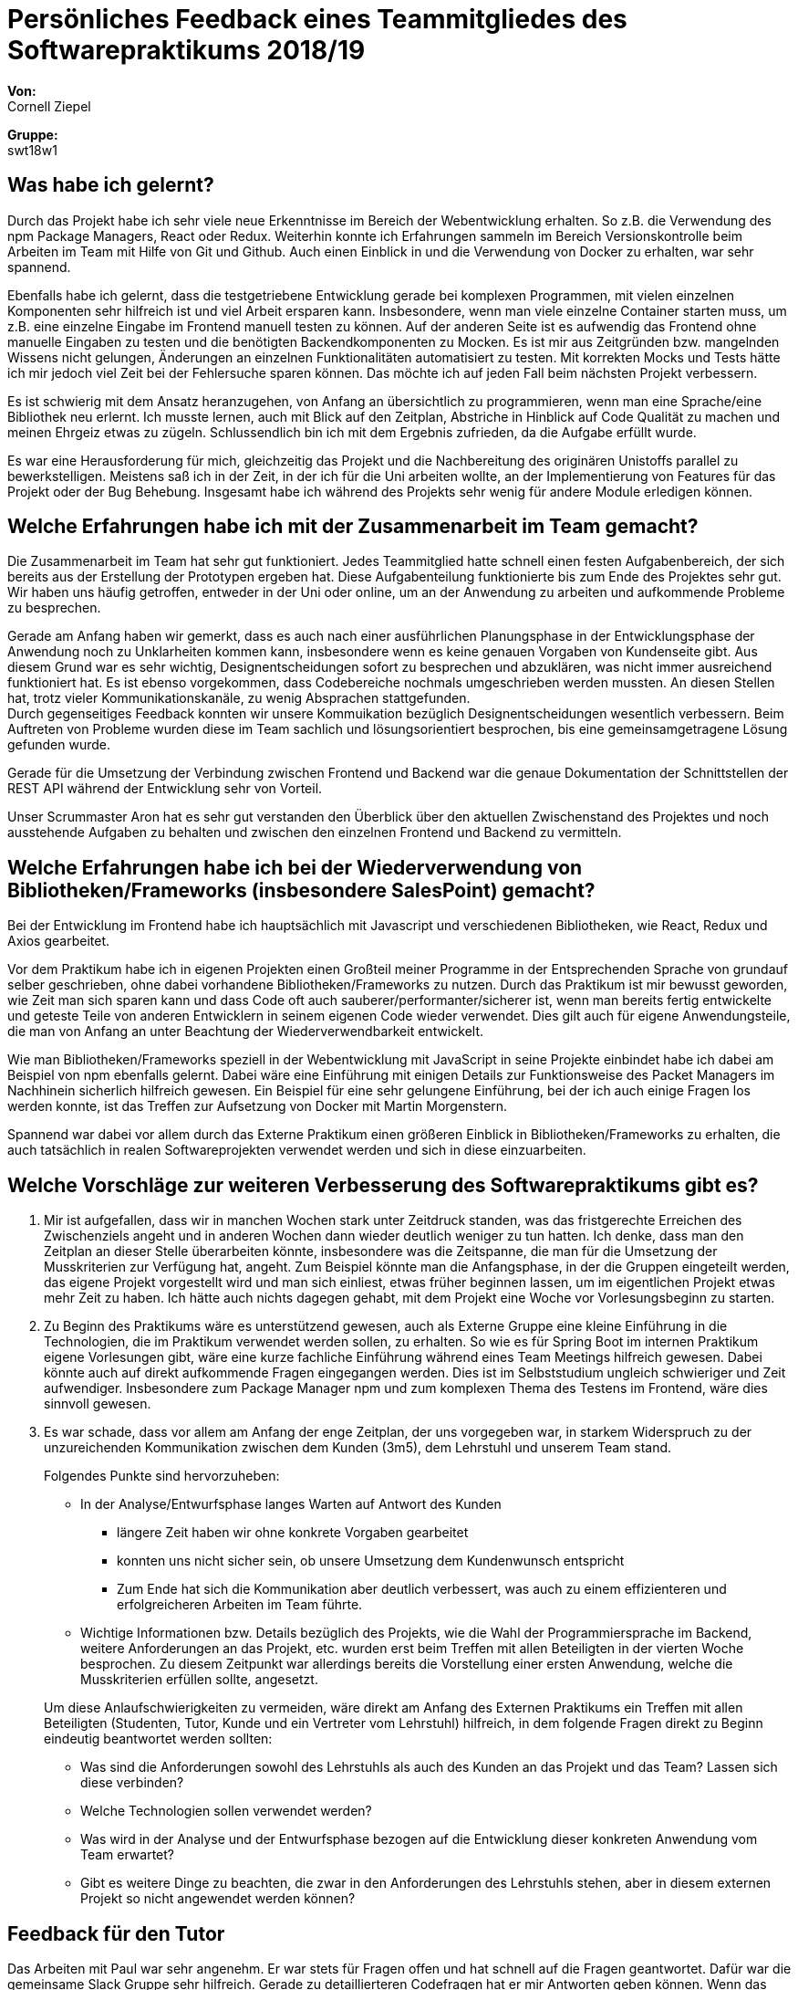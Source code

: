 = Persönliches Feedback eines Teammitgliedes des Softwarepraktikums 2018/19
// Auch wenn der Bogen nicht anonymisiert ist, dürfen Sie gern Ihre Meinung offen kundtun.
// Sowohl positive als auch negative Anmerkungen werden gern gesehen und zur stetigen Verbesserung genutzt.
// Versuchen Sie in dieser Auswertung also stets sowohl Positives wie auch Negatives zu erwähnen.

**Von:** +
Cornell Ziepel

**Gruppe:** +
swt18w1

== Was habe ich gelernt?
// Ausführung der positiven und negativen Erfahrungen, die im Softwarepraktikum gesammelt wurden
Durch das Projekt habe ich sehr viele neue Erkenntnisse im Bereich der Webentwicklung erhalten. So z.B. die Verwendung des npm Package Managers, React oder Redux. Weiterhin konnte ich Erfahrungen sammeln im Bereich Versionskontrolle beim Arbeiten im Team mit Hilfe von Git und Github. Auch einen Einblick in und die Verwendung von Docker zu erhalten, war sehr spannend.

Ebenfalls habe ich gelernt, dass die testgetriebene Entwicklung gerade bei komplexen Programmen, mit vielen einzelnen Komponenten sehr hilfreich ist und viel Arbeit ersparen kann. Insbesondere, wenn man viele einzelne Container starten muss, um z.B. eine einzelne Eingabe im Frontend manuell testen zu können. Auf der anderen Seite ist es aufwendig das Frontend ohne manuelle Eingaben zu testen und die benötigten Backendkomponenten zu Mocken. Es ist mir aus Zeitgründen bzw. mangelnden Wissens nicht gelungen, Änderungen an einzelnen Funktionalitäten automatisiert zu testen. Mit korrekten Mocks und Tests hätte ich mir jedoch viel Zeit bei der Fehlersuche sparen können. Das möchte ich auf jeden Fall beim nächsten Projekt verbessern.

Es ist schwierig mit dem Ansatz heranzugehen, von Anfang an übersichtlich zu programmieren, wenn man eine Sprache/eine Bibliothek neu erlernt. Ich musste lernen, auch mit Blick auf den Zeitplan, Abstriche in Hinblick auf Code Qualität zu machen und meinen Ehrgeiz etwas zu zügeln. Schlussendlich bin ich mit dem Ergebnis zufrieden, da die Aufgabe erfüllt wurde.

Es war eine Herausforderung für mich, gleichzeitig das Projekt und die Nachbereitung des originären Unistoffs parallel zu bewerkstelligen. Meistens saß ich in der Zeit, in der ich für die Uni arbeiten wollte, an der Implementierung von Features für das Projekt oder der Bug Behebung. Insgesamt habe ich während des Projekts sehr wenig für andere Module erledigen können.


== Welche Erfahrungen habe ich mit der Zusammenarbeit im Team gemacht?
// Kurze Beschreibung der Zusammenarbeit im Team. Was lief gut? Was war verbesserungswürdig? Was würden Sie das nächste Mal anders machen?
Die Zusammenarbeit im Team hat sehr gut funktioniert. Jedes Teammitglied hatte schnell einen festen Aufgabenbereich, der sich bereits aus der Erstellung der Prototypen ergeben hat. Diese Aufgabenteilung funktionierte bis zum Ende des Projektes sehr gut. Wir haben uns häufig getroffen, entweder in der Uni oder online, um an der Anwendung zu arbeiten und aufkommende Probleme zu besprechen. 

Gerade am Anfang haben wir gemerkt, dass es auch nach einer ausführlichen Planungsphase in der Entwicklungsphase der Anwendung noch zu Unklarheiten kommen kann, insbesondere wenn es keine genauen Vorgaben von Kundenseite gibt. Aus diesem Grund war es sehr wichtig, Designentscheidungen sofort zu besprechen und abzuklären, was nicht immer ausreichend funktioniert hat. Es ist ebenso vorgekommen, dass Codebereiche nochmals umgeschrieben werden mussten. An diesen Stellen hat, trotz vieler Kommunikationskanäle, zu wenig Absprachen stattgefunden. +
Durch gegenseitiges Feedback konnten wir unsere Kommuikation bezüglich Designentscheidungen wesentlich verbessern. Beim Auftreten von Probleme wurden diese im Team sachlich und lösungsorientiert besprochen, bis eine gemeinsamgetragene Lösung gefunden wurde.

Gerade für die Umsetzung der Verbindung zwischen Frontend und Backend war die genaue Dokumentation der Schnittstellen der REST API während der Entwicklung sehr von Vorteil.

Unser Scrummaster Aron hat es sehr gut verstanden den Überblick über den aktuellen Zwischenstand des Projektes und noch ausstehende Aufgaben zu behalten und zwischen den einzelnen Frontend und Backend zu vermitteln.



== Welche Erfahrungen habe ich bei der Wiederverwendung von Bibliotheken/Frameworks (insbesondere SalesPoint) gemacht?
// Einschätzung der Arbeit mit den bereitgestellten und zusätzlich genutzten Frameworks. Was War gut? Was war verbesserungswürdig?
Bei der Entwicklung im Frontend habe ich hauptsächlich mit Javascript und verschiedenen Bibliotheken,
wie React, Redux und Axios gearbeitet.

Vor dem Praktikum habe ich in eigenen Projekten einen Großteil meiner Programme in der Entsprechenden Sprache von grundauf selber geschrieben, ohne dabei vorhandene Bibliotheken/Frameworks zu nutzen. Durch das Praktikum ist mir bewusst geworden, wie Zeit man sich sparen kann und dass Code oft auch sauberer/performanter/sicherer ist, wenn man bereits fertig entwickelte und geteste Teile von anderen Entwicklern in seinem eigenen Code wieder verwendet. Dies gilt auch für eigene Anwendungsteile, die man von Anfang an unter Beachtung der Wiederverwendbarkeit entwickelt.

Wie man Bibliotheken/Frameworks speziell in der Webentwicklung mit JavaScript in seine Projekte einbindet habe ich dabei am Beispiel von npm ebenfalls gelernt. Dabei wäre eine Einführung mit einigen Details zur Funktionsweise des Packet Managers im Nachhinein sicherlich hilfreich gewesen. Ein Beispiel
für eine sehr gelungene Einführung, bei der ich auch einige Fragen los werden konnte, ist das Treffen zur Aufsetzung von Docker mit Martin Morgenstern.

Spannend war dabei vor allem durch das Externe Praktikum einen größeren Einblick in Bibliotheken/Frameworks zu erhalten, die auch tatsächlich in realen Softwareprojekten verwendet werden und sich in diese einzuarbeiten.

== Welche Vorschläge zur weiteren Verbesserung des Softwarepraktikums gibt es?
// Möglichst mit Beschreibung, warum die Umsetzung des von Ihnen angebrachten Vorschlages nötig ist.
. Mir ist aufgefallen, dass wir in manchen Wochen stark unter Zeitdruck standen, was das fristgerechte Erreichen des Zwischenziels angeht und in anderen Wochen dann wieder deutlich weniger zu tun hatten. Ich denke, dass man den Zeitplan an dieser Stelle überarbeiten könnte, insbesondere was die Zeitspanne, die man für die Umsetzung der Musskriterien zur Verfügung hat, angeht. Zum Beispiel könnte man die Anfangsphase, in der die Gruppen eingeteilt werden, das eigene Projekt vorgestellt wird und man sich einliest, etwas früher beginnen lassen, um im eigentlichen Projekt etwas mehr Zeit zu haben. Ich hätte auch nichts dagegen gehabt, mit dem Projekt eine Woche vor Vorlesungsbeginn zu starten.  

. Zu Beginn des Praktikums wäre es unterstützend gewesen, auch als Externe Gruppe eine kleine Einführung in die Technologien, die im Praktikum verwendet werden sollen, zu erhalten. So wie es für Spring Boot im internen Praktikum eigene Vorlesungen gibt, wäre eine kurze fachliche Einführung während eines Team Meetings hilfreich gewesen. Dabei könnte auch auf direkt aufkommende Fragen eingegangen werden. Dies ist im Selbststudium ungleich schwieriger und Zeit aufwendiger. Insbesondere zum Package Manager npm und zum komplexen Thema des Testens im Frontend, wäre dies sinnvoll gewesen.

. Es war schade, dass vor allem am Anfang der enge Zeitplan, der uns vorgegeben war, in starkem Widerspruch zu der unzureichenden Kommunikation zwischen dem Kunden (3m5), dem Lehrstuhl und unserem Team stand.
+
--
Folgendes Punkte sind hervorzuheben:

* In der Analyse/Entwurfsphase langes Warten auf Antwort des Kunden
** längere Zeit haben wir ohne konkrete Vorgaben gearbeitet
** konnten uns nicht sicher sein, ob unsere Umsetzung dem Kundenwunsch entspricht
** Zum Ende hat sich die Kommunikation aber deutlich verbessert, was auch zu einem effizienteren und erfolgreicheren Arbeiten im Team führte.
* Wichtige Informationen bzw. Details bezüglich des Projekts, wie die Wahl der Programmiersprache im Backend, weitere Anforderungen an das Projekt, etc. wurden erst beim Treffen mit allen Beteiligten in der vierten Woche besprochen. Zu diesem Zeitpunkt war allerdings bereits die Vorstellung einer ersten Anwendung, welche die Musskriterien erfüllen sollte, angesetzt.

Um diese Anlaufschwierigkeiten zu vermeiden, wäre direkt am Anfang des Externen Praktikums ein Treffen mit allen Beteiligten (Studenten, Tutor, Kunde und ein Vertreter vom Lehrstuhl) hilfreich, in dem folgende Fragen direkt zu Beginn eindeutig beantwortet werden sollten:

* Was sind die Anforderungen sowohl des Lehrstuhls als auch des Kunden an das Projekt und das Team?  Lassen sich diese verbinden?
* Welche Technologien sollen verwendet werden?
* Was wird in der Analyse und der Entwurfsphase bezogen auf die Entwicklung dieser konkreten Anwendung vom Team erwartet?
* Gibt es weitere Dinge zu beachten, die zwar in den Anforderungen des Lehrstuhls stehen, aber in diesem externen Projekt so nicht angewendet werden können?

--

== Feedback für den Tutor
// Fühlten Sie sich durch den vom Lehrstuhl bereitgestellten Tutor gut betreut? Was war positiv? Was war verbesserungswürdig?
Das Arbeiten mit Paul war sehr angenehm. Er war stets für Fragen offen und hat schnell auf die Fragen geantwortet. Dafür war die gemeinsame Slack Gruppe sehr hilfreich. Gerade zu detaillierteren Codefragen hat er mir Antworten geben können. Wenn das wöchentliche Meeting nicht ausgereicht hat, war es auch kein Problem, sich in der Woche ein weiteres Mal mit ihm zu treffen. 

Bei der Verteilung der Prototypen wäre es schön gewesen (wie bereits unter der vorletzten Frage angesprochen), wenn er mehr auf unseren Kenntnisstand eingegangen wäre insbesondere bei der Nennung der verwendeten Technologien. Viele der verwendeten Begriffe hatten wir zu diesem Zeitpunkt einfach noch nicht gehört. Nachfragen half nur bedingt, da die Erwartungshaltung an uns äußerst hochgesteckt war. Im Selbststudium ist dann jedoch einiges klarer geworden. Mit wachsendem Kenntnisstand hat sich die Kommunikation mit Paul im Laufe des Projekts jedoch deutlich gebessert.